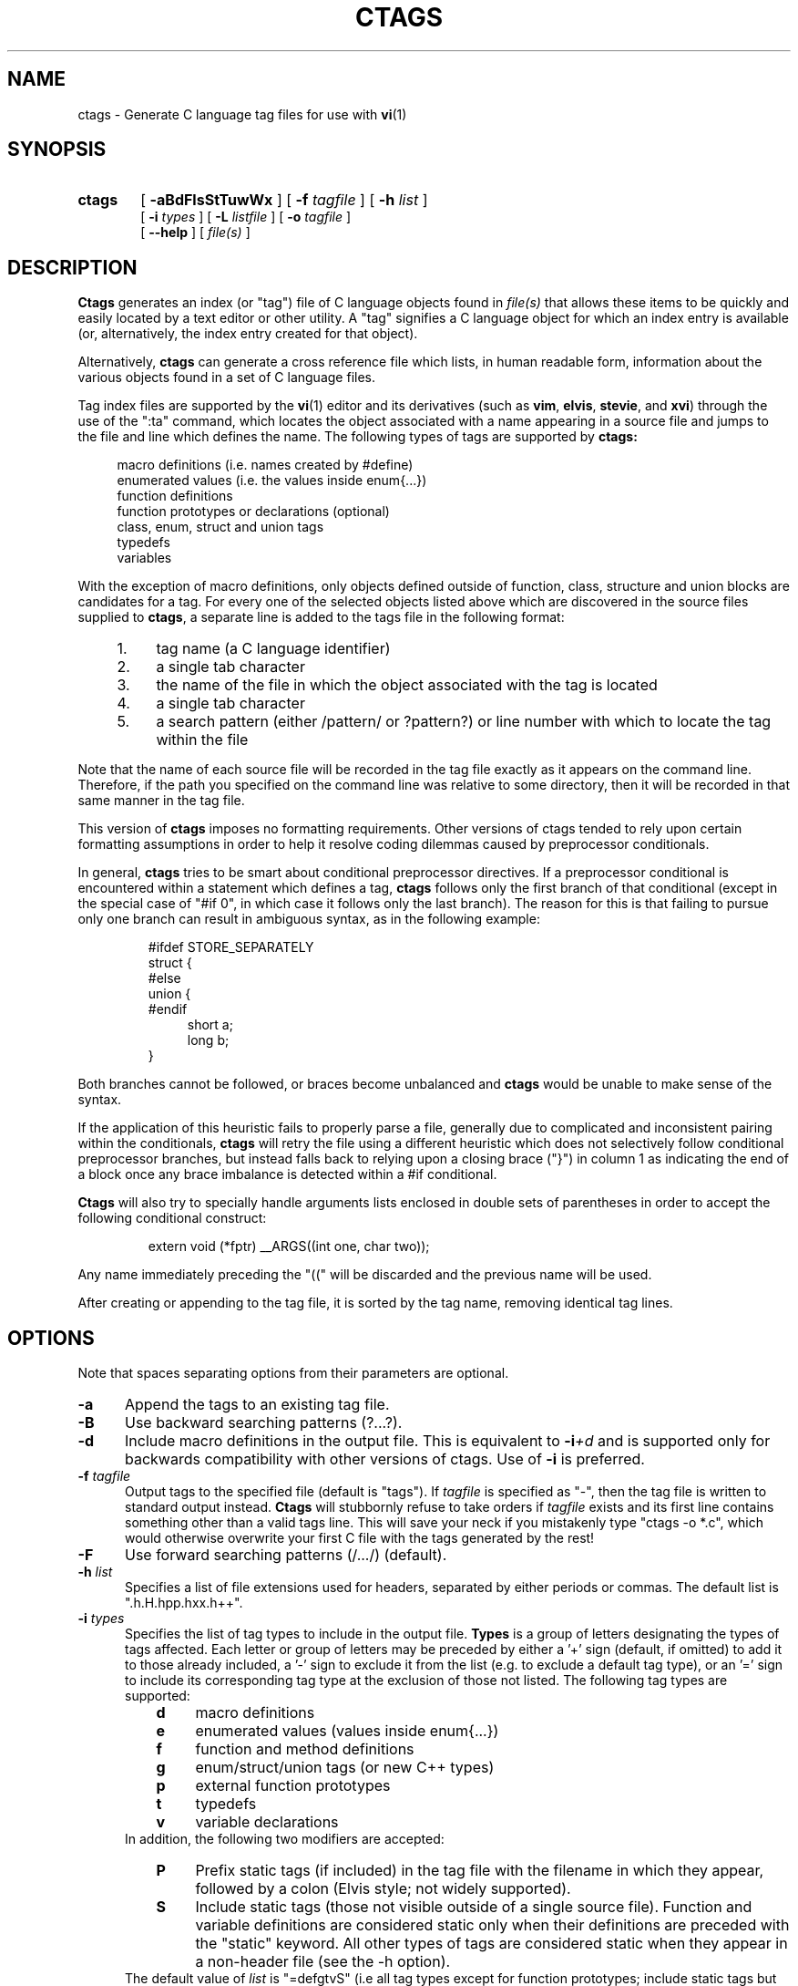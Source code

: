 .TH CTAGS 1 "3 June 1996" "Darren Hiebert"

.SH NAME
ctags \- Generate C language tag files for use with
.BR vi (1)
.SH SYNOPSIS
.TP 6
.B ctags
[
.B \-aBdFlsStTuwWx
] [
.BI \-f " tagfile"
] [
.BI \-h " list"
]
.br
[
.BI \-i " types"
] [
.BI \-L " listfile"
] [
.BI \-o " tagfile"
]
.br
[
.B \--help
] [
.I file(s)
]
.SH DESCRIPTION
.B Ctags
generates an index (or "tag") file of C language objects found in
.I file(s)
that allows these items to be quickly and easily located by a text editor or
other utility. A "tag" signifies a C language object for which an index entry
is available (or, alternatively, the index entry created for that object).
.PP
Alternatively,
.B ctags
can generate a cross reference file which lists, in human readable form,
information about the various objects found in a set of C language files.
.PP
Tag index files are supported by the
.BR vi (1)
editor and its derivatives
(such as
.BR vim ,
.BR elvis ,
.BR stevie ,
and
.BR xvi )
through the use of the ":ta" command, which locates the object associated with
a name appearing in a source file and jumps to the file and line which defines
the name. The following types of tags are supported by 
.B ctags:
.PP
.RS 4
macro definitions (i.e. names created by #define)
.br
enumerated values (i.e. the values inside enum{...})
.br
function definitions
.br
function prototypes or declarations (optional)
.br
class, enum, struct and union tags
.br
typedefs
.br
variables
.RE
.PP
With the exception of macro definitions, only objects defined outside of
function, class, structure and union blocks are candidates for a tag. For
every one of the selected objects listed above which are discovered in the
source files supplied to
.BR ctags ,
a separate line is added to the tags
file in the following format:
.PP
.PD 0
.RS 4
.TP 4
1.
tag name (a C language identifier)
.TP 4
2.
a single tab character
.TP 4
3.
the name of the file in which the object associated with the tag is located
.TP 4
4.
a single tab character
.TP 4
5.
a search pattern (either /pattern/ or ?pattern?) or line number with which
to locate the tag within the file
.RE
.PD 1
.PP
Note that the name of each source file will be recorded in the tag file
exactly as it appears on the command line. Therefore, if the path you
specified on the command line was relative to some directory, then it will
be recorded in that same manner in the tag file.
.PP
This version of
.B ctags
imposes no formatting requirements. Other versions of ctags tended to rely
upon certain formatting assumptions in order to help it resolve coding
dilemmas caused by preprocessor conditionals.
.PP
In general,
.B ctags
tries to be smart about conditional preprocessor directives. If a preprocessor
conditional is encountered within a statement which defines a tag,
.B ctags
follows only the first branch of that conditional (except in the special case
of "#if 0", in which case it follows only the last branch). The reason for
this is that failing to pursue only one branch can result in ambiguous syntax,
as in the following
example:
.PP
.RS
#ifdef STORE_SEPARATELY
.br
struct {
.br
#else
.br
union {
.br
#endif
.RS 4
short a;
.br
long b;
.RE
}
.RE
.PP
Both branches cannot be followed, or braces become unbalanced and
.B ctags
would be unable to make sense of the syntax.
.PP
If the application of this heuristic fails to properly parse a file,
generally due to complicated and inconsistent pairing within the conditionals,
.B ctags
will retry the file using a different heuristic which does not selectively
follow conditional preprocessor branches, but instead falls back to relying
upon a closing brace ("}") in column 1 as indicating the end of a block once
any brace imbalance is detected within a #if conditional.
.PP
.B Ctags
will also try to specially handle arguments lists enclosed in double sets of
parentheses in order to accept the following conditional construct:
.PP
.RS
extern void (*fptr) __ARGS((int one, char two));
.RE
.PP
Any name immediately preceding the "((" will be discarded and the previous
name will be used.
.PP
After creating or appending to the tag file, it is sorted by the tag name,
removing identical tag lines.
.SH OPTIONS
.PP
Note that spaces separating options from their parameters are optional.
.TP 5
.B \-a
Append the tags to an existing tag file.
.TP 5
.B \-B
Use backward searching patterns (?...?).
.TP 5
.B \-d
Include macro definitions in the output file. This is equivalent to
.BI -i +d
and is supported only for backwards compatibility with other versions of
ctags. Use of
.B -i
is preferred.
.TP 5
.BI \-f " tagfile"
Output tags to the specified file (default is "tags"). If
.I tagfile
is specified as "-", then the tag file is written to standard output instead.
.B Ctags
will stubbornly refuse to take orders if
.I tagfile
exists and its first line contains something other than a valid tags line.
This will save your neck if you mistakenly type "ctags -o *.c", which would
otherwise overwrite your first C file with the tags generated by the rest!
.TP 5
.B \-F
Use forward searching patterns (/.../) (default).
.TP 5
.BI \-h  " list"
Specifies a list of file extensions used for headers, separated by either
periods or commas. The default list is ".h.H.hpp.hxx.h++".
.TP 5
.BI \-i " types"
Specifies the list of tag types to include in the output file.
.B Types
is a group of letters designating the types of tags affected. Each letter or
group of letters may be preceded by either a '+' sign (default, if omitted) to
add it to those already included, a '-' sign to exclude it from the list (e.g.
to exclude a default tag type), or an '=' sign to include its corresponding
tag type at the exclusion of those not listed. The following tag types are
supported:
.RS 8
.PD 0
.TP 4
.B d
macro definitions
.TP 4
.B e
enumerated values (values inside enum{...})
.TP 4
.B f
function and method definitions
.TP 4
.B g
enum/struct/union tags (or new C++ types)
.TP 4
.B p
external function prototypes
.TP 4
.B t
typedefs
.TP 4
.B v
variable declarations
.RE
.RS 5
In addition, the following two modifiers are accepted:
.RE
.RS 8
.TP 4
.B P
Prefix static tags (if included) in the tag file with the filename in which
they appear, followed by a colon (Elvis style; not widely supported).
.TP 4
.B S
Include static tags (those not visible outside of a single source file).
Function and variable definitions are considered static only when their
definitions are preceded with the "static" keyword. All other types of tags
are considered static when they appear in a non-header file (see the -h
option).
.RE
.RS 5
The default value of
.I list
is "=defgtvS" (i.e all tag types except for function
prototypes; include static tags but do not prefix them).
.RE
.PD 1
.TP 5
.BI \-L " listfile"
Read the names of files for which tags tags should be generated from
.IR listfile "."
If
.I listfile
is specified as "-", then file names are read from standard input.
.TP 5
.BI \-o " tagfile"
Alternative for
.BR -f "."
.TP 5
.B \-s
Include static tags in the output file, each prefixed with the name of
the file in which it appears followed by a colon. This is equivalent to
.BI -i +SP
and is supported only for backwards compatibility with other versions of
ctags. Use of
.B -i
is preferred.
.TP 5
.B \-S
Include static tags in the output file, but do not prefix them, thereby
making them appear the same as global tags. This is equivalent to
.BI -i +S-P
and is supported only for backwards compatibility with other versions of
ctags. Use of
.B -i
is preferred.
.TP 5
.B \-t
Include typedefs in the output file. This is equivalent to
.BI -i +t
and is supported only for backwards compatibility with other versions of
ctags. Use of
.B -i
is preferred.
.TP 5
.B \-T
Include typedefs and class/enum/struct/union tags in the output file.
This is equivalent to
.BI -i +tg
and is supported only for backwards compatibility with other versions of
ctags. Use of
.B -i
is preferred.
.TP 5
.B \-u
Unsorted; do not sort the tags. Please note that this disables the warning
messages normally enabled by
.IR -W ,
because sorted tags are used to detect duplicate tags. Note also that
.BR vi (1)
requires sorted tags.
.TP 5
.B \-w
Exclude warnings about duplicate tags (default).
.TP 5
.B \-W
Generate warnings about duplicate tags.
.TP 5
.B \-x
Print a tabular, human-readable cross reference (xref) file to standard
output. The information contained in the output includes: the tag name; the
tag type; the line number, file name, and source line (with extra white space
condensed) of the file which defines the tag. No tag file is written and the
following options will be ignored:
.BR \-a ", " \-f ", " \-i+P ", " \-o ", " \-B " and " \-F .
Example applications for this feature are generating a listing of all
functions (including statics) located in a source file (e.g.
.B "ctags -xi=fS "
.IR "file" "),"
or generating a list of all externally visible global variables located in a
source file (e.g.
.B "ctags -xi=v "
.IR "file" ")."
.TP 5
.B \--help
Prints to standard output a detailed usage description.
.SH "ENVIRONMENT VARIABLES"
.TP 8
.B CTAGS
If found, this variable will be assumed to contain a set of custom default
options which are read when
.B ctags
starts, but before any command line options are read. Options in this variable
should be in the same form as those on the command line. Command line options
will override options specified in this variable. Only options may be
specified with this variable; no source file names are read from its value.
.SH "HOW TO USE WITH VI"
Vi will, by default, expect a tag file by the name "tags" in the current
directory. Once the tag file is build, the following vi commands take
exercise the tag indexing feature:
.TP 12
vi -t tag
Start vi and position the cursor at the file and line where "tag" is defined.
.TP 12
Control-]
Find the tag under the cursor.
.TP 12
:ta tag
Find a tag.
.TP 12
Control-T
Return to previous location before jump to tag (not widely implemented).
.SH BUGS
Support for C++ features is quite limited.
.PP
Because
.B ctags
is neither a preprocessor nor a compiler, some complex or obscure constructs
can fool
.B ctags
into either missing a tag or improperly generating an inappropriate tag. In
particular, the use of preprocessor constructs which alter the textual syntax
of C can fool
.BR ctags ,
as demonstrated by the following example:
.PP
.RS
#ifdef GLOBAL
.br
#define EXTERN
.br
#define INIT(assign)	assign
.br
#else
.br
#define EXTERN extern
.br
#define INIT(assign)
.br
#endif
.br

EXTERN BUF *firstbuf INIT(= NULL);
.RE
.PP
This looks too much like a declaration for a function called "INIT",
which returns a pointer to a typedef "firstbuf", rather than the actual
variable definition that it is, since this distinction can only be
resolved by the preprocessor. The moral of the story: don't do this if
you want a tag generated for it.
.SH FILES
.TP 10
.I tags
The default tag file created by
.BR ctags .
.SH "SEE ALSO"
The official Exuberant Ctags web site at:
.PP
.RS 4
http://fly.hiwaay.net/~darren/ctags.html
.RE
.PP
Also
.BR ex (1),
.BR vi (1),
.BR elvis ,
or, better yet,
.BR vim ,
the official editor of
.BR ctags .
For more information on
.BR vim ,
see the VIM Pages web site at:
.PP
.RS 4
http://www.math.fu-berlin.de/~guckes/vim/
.RE
.SH AUTHOR
Darren Hiebert, (darren@sirsi.com, darren@hiwaay.net)
.SH MOTIVATION
"Think ye at all times of rendering some service to every member of the human
race."
.PP
"All effort and exertion put forth by man from the fullness of his heart is
worship, if it is prompted by the highest motives and the will to do service
to humanity."
.PP
.RS 10
\-- From the Baha'i Writings
.SH CREDITS
This version of
.B ctags
is derived from and inspired by the ctags program by Steve Kirkendall
(kirkenda@cs.pdx.edu) that comes with the Elvis vi clone (though almost
none of the original code remains).
.PP
Credit is also due Bram Moolenaar, the author of
.BR vim ,
who has devoted so much of his time and energy both to developing the editor
as a service to others, and to helping the orphans of Uganda. 
